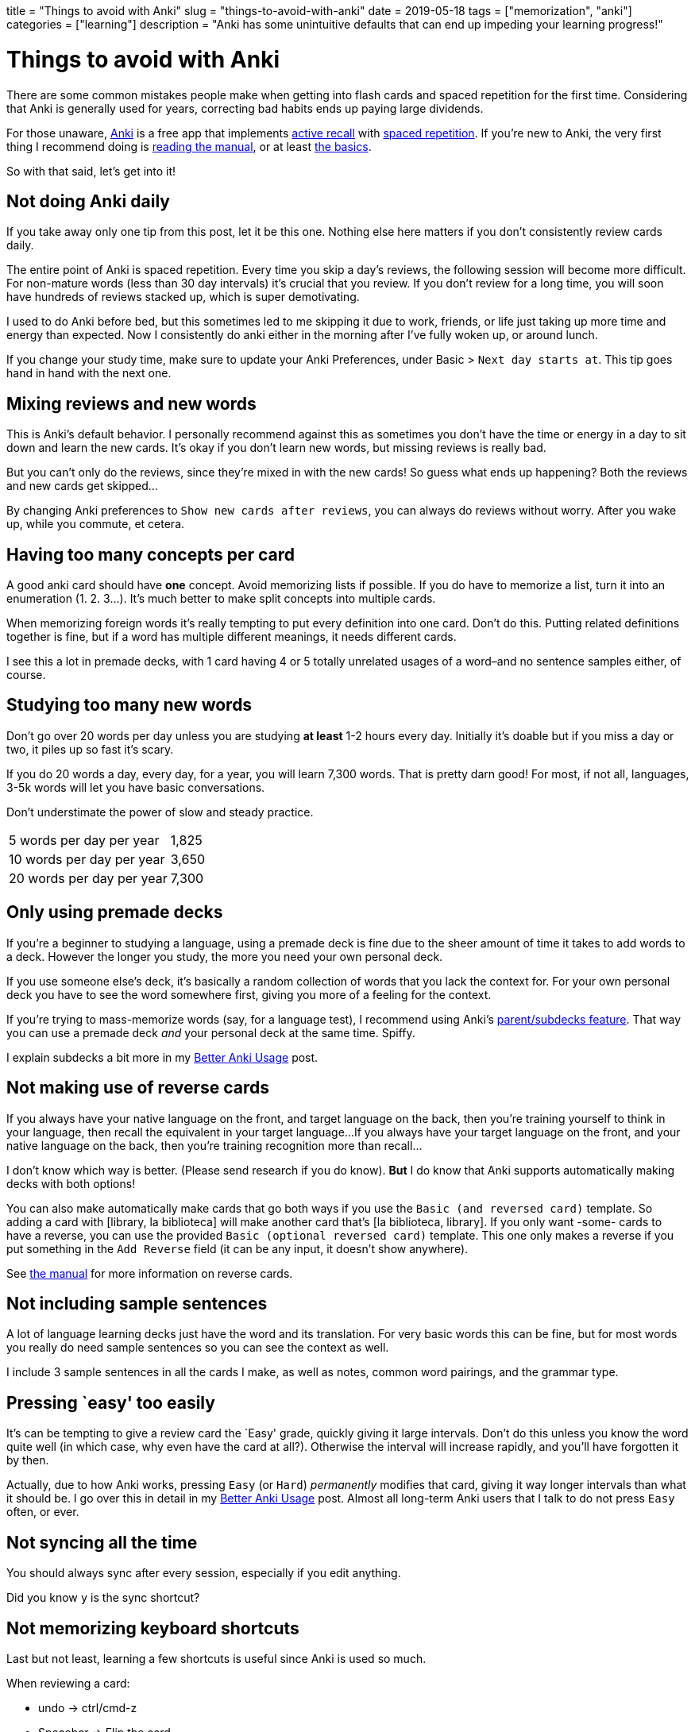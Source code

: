 +++
title = "Things to avoid with Anki"
slug = "things-to-avoid-with-anki"
date = 2019-05-18
tags = ["memorization", "anki"]
categories = ["learning"]
description = "Anki has some unintuitive defaults that can end up impeding your learning progress!"
+++

= Things to avoid with Anki

There are some common mistakes people make when getting into flash cards
and spaced repetition for the first time. Considering that Anki is
generally used for years, correcting bad habits ends up paying large
dividends.

For those unaware, https://apps.ankiweb.net/[Anki] is a free app that
implements
https://apps.ankiweb.net/docs/manual.html#active-recall-testing[active
recall] with https://en.wikipedia.org/wiki/Spaced_repetition[spaced
repetition]. If you’re new to Anki, the very first thing I recommend
doing is https://apps.ankiweb.net/docs/manual.html[reading the manual],
or at least https://apps.ankiweb.net/docs/manual.html#the-basics[the
basics].

So with that said, let’s get into it!

== Not doing Anki daily

If you take away only one tip from this post, let it be this one.
Nothing else here matters if you don’t consistently review cards daily.

The entire point of Anki is spaced repetition. Every time you skip a
day’s reviews, the following session will become more difficult. For
non-mature words (less than 30 day intervals) it’s crucial that you
review. If you don’t review for a long time, you will soon have hundreds
of reviews stacked up, which is super demotivating.

I used to do Anki before bed, but this sometimes led to me skipping it
due to work, friends, or life just taking up more time and energy than
expected. Now I consistently do anki either in the morning after I’ve
fully woken up, or around lunch.

If you change your study time, make sure to update your Anki
Preferences, under Basic > `Next day starts at`. This tip goes hand in
hand with the next one.

== Mixing reviews and new words

This is Anki’s default behavior. I personally recommend against this as
sometimes you don’t have the time or energy in a day to sit down and
learn the new cards. It’s okay if you don’t learn new words, but missing
reviews is really bad.

But you can’t only do the reviews, since they’re mixed in with the new
cards! So guess what ends up happening? Both the reviews and new cards
get skipped…

By changing Anki preferences to `Show new cards after reviews`, you can
always do reviews without worry. After you wake up, while you commute,
et cetera.

== Having too many concepts per card

A good anki card should have **one** concept. Avoid memorizing lists if possible.
If you do have to memorize a list, turn it into an
enumeration (1. 2. 3…). It's much better to make split concepts into multiple cards.

When memorizing foreign words it’s really tempting to put every
definition into one card. Don’t do this. Putting related definitions
together is fine, but if a word has multiple different meanings, it
needs different cards.

I see this a lot in premade decks, with 1 card having 4 or 5 totally
unrelated usages of a word–and no sentence samples either, of course.


== Studying too many new words

Don't go over 20 words per day unless you are studying *at least* 1-2 hours
every day. Initially it's doable but if you miss a day or two, it piles up so
fast it’s scary.

If you do 20 words a day, every day, for a year, you will learn 7,300
words. That is pretty darn good! For most, if not all, languages, 3-5k
words will let you have basic conversations.

Don't understimate the power of slow and steady practice.
[cols="1,1"]
|===
|5 words per day per year
|1,825

|10 words per day per year
|3,650

|20 words per day per year
|7,300
|===

== Only using premade decks

If you’re a beginner to studying a language, using a premade deck is
fine due to the sheer amount of time it takes to add words to a deck.
However the longer you study, the more you need your own personal deck.

If you use someone else’s deck, it’s basically a random collection of
words that you lack the context for. For your own personal deck you have
to see the word somewhere first, giving you more of a feeling for the
context.

If you’re trying to mass-memorize words (say, for a language test), I
recommend using Anki’s
https://apps.ankiweb.net/docs/manual.html#decks[parent/subdecks
feature]. That way you can use a premade deck _and_ your personal deck
at the same time. Spiffy.

I explain subdecks a bit more in my
link:../better-anki-usage-guide-2019#utilizing-subdecks[Better Anki
Usage] post.


== Not making use of reverse cards

If you always have your native language on the front, and target language on the back,
then you're training yourself to think in your language, then recall the equivalent in your target language...
If you always have your target language on the front, and your native language on the back,
then you're training recognition more than recall...

I don't know which way is better. (Please send research if you do know).
*But* I do know that Anki supports automatically making decks with both options!

You can also make automatically make cards that go both ways if you use
the `Basic (and reversed card)` template. So adding a card with [library,
la biblioteca] will make another card that’s [la biblioteca, library]. If you only want
-some- cards to have a reverse, you can use the provided
`Basic (optional reversed card)` template. This one only makes a reverse
if you put something in the `Add Reverse` field (it can be any input, it
doesn’t show anywhere).

See https://apps.ankiweb.net/docs/manual.html#reverse-cards[the manual]
for more information on reverse cards.

== Not including sample sentences

A lot of language learning decks just have the word and its translation.
For very basic words this can be fine, but for most words you really do
need sample sentences so you can see the context as well.

I include 3 sample sentences in all the cards I make, as well as notes,
common word pairings, and the grammar type.

== Pressing `easy' too easily

It’s can be tempting to give a review card the `Easy' grade, quickly
giving it large intervals. Don’t do this unless you know the word quite
well (in which case, why even have the card at all?). Otherwise the
interval will increase rapidly, and you’ll have forgotten it by then.

Actually, due to how Anki works, pressing `Easy` (or `Hard`)
_permanently_ modifies that card, giving it way longer intervals than
what it should be. I go over this in detail in my
link:../better-anki-usage-guide-2019#why-behavior-changing-plugins-are-needed[Better
Anki Usage] post. Almost all long-term Anki users that I talk to do not
press `Easy` often, or ever.

== Not syncing all the time

You should always sync after every session, especially if you edit
anything.

Did you know `y` is the sync shortcut?

== Not memorizing keyboard shortcuts

Last but not least, learning a few shortcuts is useful since Anki is
used so much.

When reviewing a card:

* undo -> ctrl/cmd-z
* Spacebar => Flip the card
* 1,2,3,4 => The numbers follow the order of the grading buttons. So for
a review, which has `Again`, `Hard`, `Good`, `Easy`, those are 1,2,3,4
respectively. A new card has `Again`, `Good`, `Easy` by default, which
are 1, 2, 3.
* e => edit card

Other shortcuts:

* r => replay audio
* @ => suspend a card
* m => mark a card (adds a `marked` tag so you can find it easily later)
* ctrl or cmd-1,2,3,4 => flag a card with red, orange, green, or blue,
respectively
* - => bury a card (hide it until tomorrow)

Window/tool shortcuts:

* y => sync
* d => go to decks overview
* b => browse cards
* a => add card
* t => stats
* / => custom study session
* f => create filter deck

Overkill, you say? Well.. yeah, probably. Aside from spacebar, 1,2,3,4,
r, and y, you don’t really need to know the rest unless you like being
super duper efficient.

== Conclusion

These are some of the problems I’ve encountered while using Anki. Are
there other ones you think I should talk about? Let me know.

If you’re interested in Anki, I recommend reading my
link:../posts/better-anki-usage-guide-2019[Better Anki Usage] post to
fix some of Anki’s wonky defaults and unintuitive behavior.
// Copyright 2016-2024 Andrew Zah

